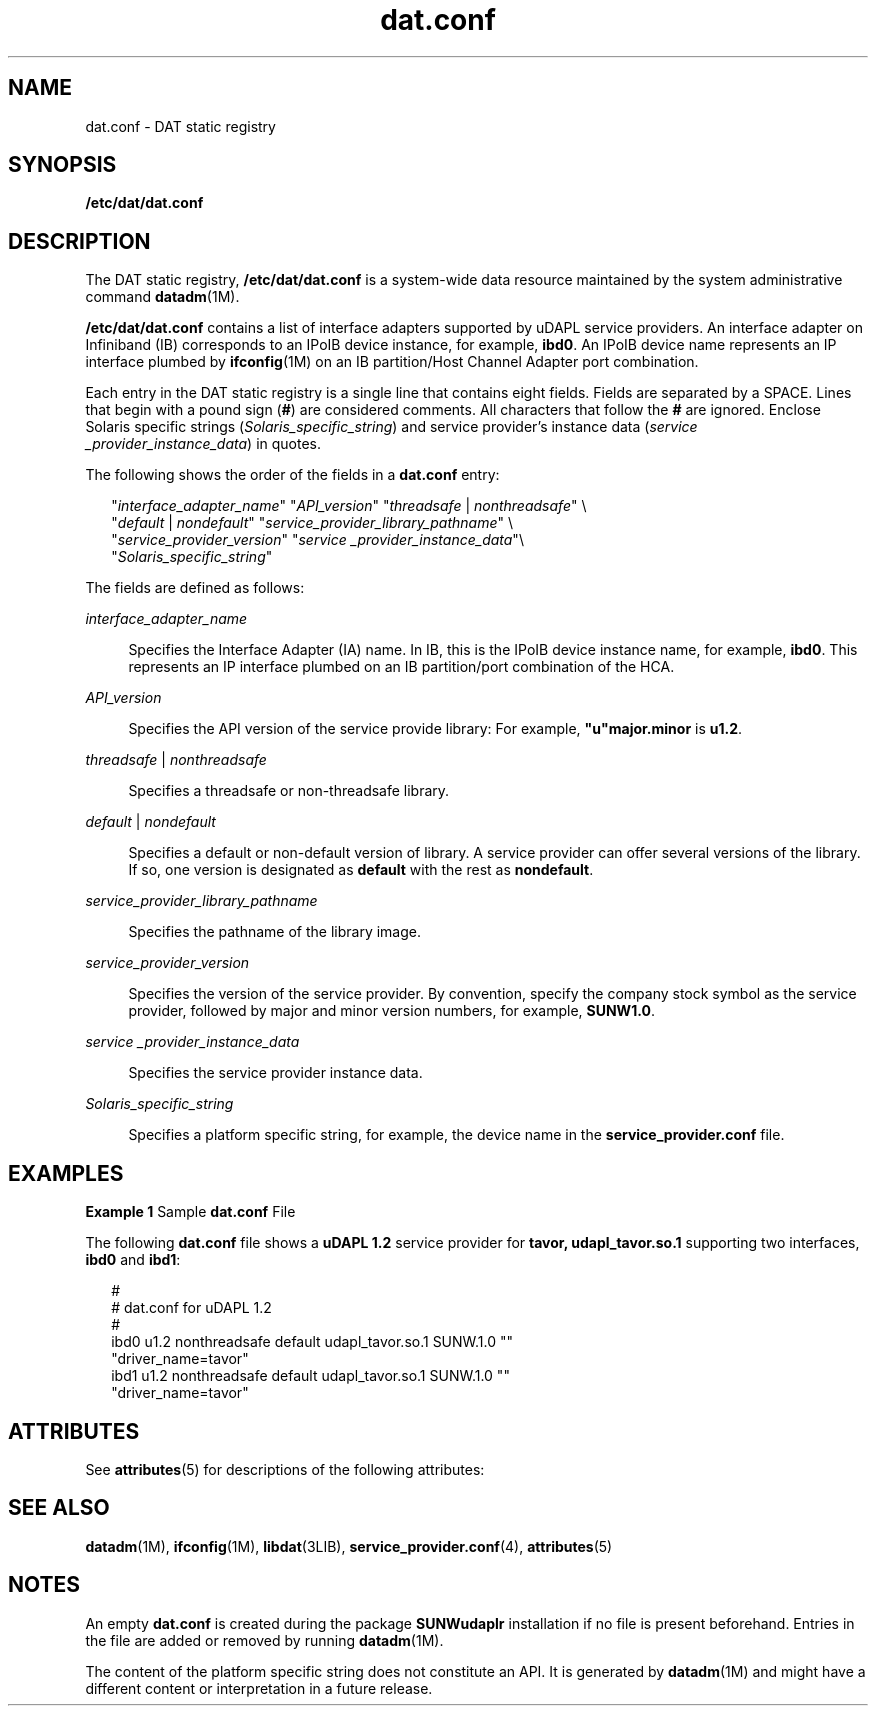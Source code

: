 '\" te
.\" Copyright (c) 2003, Sun Microsystems, Inc. All Rights Reserved.
.\" Copyright (c) 2012-2013, J. Schilling
.\" Copyright (c) 2013, Andreas Roehler
.\" CDDL HEADER START
.\"
.\" The contents of this file are subject to the terms of the
.\" Common Development and Distribution License ("CDDL"), version 1.0.
.\" You may only use this file in accordance with the terms of version
.\" 1.0 of the CDDL.
.\"
.\" A full copy of the text of the CDDL should have accompanied this
.\" source.  A copy of the CDDL is also available via the Internet at
.\" http://www.opensource.org/licenses/cddl1.txt
.\"
.\" When distributing Covered Code, include this CDDL HEADER in each
.\" file and include the License file at usr/src/OPENSOLARIS.LICENSE.
.\" If applicable, add the following below this CDDL HEADER, with the
.\" fields enclosed by brackets "[]" replaced with your own identifying
.\" information: Portions Copyright [yyyy] [name of copyright owner]
.\"
.\" CDDL HEADER END
.TH dat.conf 4 "18 Jun 2004" "SunOS 5.11" "File Formats"
.SH NAME
dat.conf \- DAT static registry
.SH SYNOPSIS
.LP
.nf
\fB/etc/dat/dat.conf\fR
.fi

.SH DESCRIPTION
.sp
.LP
The DAT static registry,
.B /etc/dat/dat.conf
is a system-wide data
resource maintained by the system administrative command
.BR datadm (1M).

.sp
.LP
.B /etc/dat/dat.conf
contains a list of interface adapters supported by
uDAPL service providers. An interface adapter on Infiniband (IB) corresponds
to an IPoIB device instance, for example,
.BR ibd0 .
An IPoIB device name
represents an IP interface plumbed by
.BR ifconfig (1M)
on an IB
partition/Host Channel Adapter port combination.
.sp
.LP
Each entry in the DAT static registry is a single line that contains eight
fields. Fields are separated by a SPACE. Lines that begin with a pound sign
.RB ( # ") are considered comments. All characters that follow the " # 
are ignored. Enclose Solaris specific strings
.RI ( Solaris_specific_string )
and service provider's instance data
.RI ( "service _provider_instance_data" )
in quotes.
.sp
.LP
The following shows the order of the fields in a
.B dat.conf
entry:
.sp
.in +2
.nf
"\fIinterface_adapter_name\fR" "\fIAPI_version\fR" "\fIthreadsafe\fR | \fInonthreadsafe\fR" \e
"\fIdefault\fR | \fInondefault\fR" "\fIservice_provider_library_pathname\fR" \e
"\fIservice_provider_version\fR" "\fIservice _provider_instance_data\fR"\e
"\fISolaris_specific_string\fR"
.fi
.in -2

.sp
.LP
The fields are defined as follows:
.sp
.ne 2
.mk
.na
.I interface_adapter_name
.ad
.sp .6
.RS 4n
Specifies the Interface Adapter (IA) name. In IB, this is the IPoIB device
instance name, for example,
.BR ibd0 .
This represents an IP interface
plumbed on an IB partition/port combination of the HCA.
.RE

.sp
.ne 2
.mk
.na
.I API_version
.ad
.sp .6
.RS 4n
Specifies the API version of the service provide library: For example,
\fB"u"major.minor\fR is \fBu1.2\fR.
.RE

.sp
.ne 2
.mk
.na
.I threadsafe
|
.I nonthreadsafe
.ad
.sp .6
.RS 4n
Specifies a threadsafe or non-threadsafe library.
.RE

.sp
.ne 2
.mk
.na
.I default
|
.I nondefault
.ad
.sp .6
.RS 4n
Specifies a default or non-default version of library. A service provider
can offer several versions of the library. If so, one version is designated
.RB "as " default " with the rest as " nondefault .
.RE

.sp
.ne 2
.mk
.na
.I service_provider_library_pathname
.ad
.sp .6
.RS 4n
Specifies the pathname of the library image.
.RE

.sp
.ne 2
.mk
.na
.I service_provider_version
.ad
.sp .6
.RS 4n
Specifies the version of the service provider. By convention, specify the
company stock symbol as the service provider, followed by major and minor
version numbers, for example,
.BR SUNW1.0 .
.RE

.sp
.ne 2
.mk
.na
.I service _provider_instance_data
.ad
.sp .6
.RS 4n
Specifies the service provider instance data.
.RE

.sp
.ne 2
.mk
.na
.I Solaris_specific_string
.ad
.sp .6
.RS 4n
Specifies a platform specific string, for example, the device name in the
.B service_provider.conf
file.
.RE

.SH EXAMPLES
.LP
.B Example 1
Sample
.B dat.conf
File
.sp
.LP
The following
.B dat.conf
file shows a
.B "uDAPL 1.2"
service provider
for
.B "tavor, udapl_tavor.so.1"
supporting two interfaces,
.B ibd0
and
.BR ibd1 :

.sp
.in +2
.nf
#
# dat.conf for uDAPL 1.2
#
ibd0 u1.2 nonthreadsafe default udapl_tavor.so.1 SUNW.1.0 ""
"driver_name=tavor"
ibd1 u1.2 nonthreadsafe default udapl_tavor.so.1 SUNW.1.0 ""
"driver_name=tavor"
.fi
.in -2

.SH ATTRIBUTES
.sp
.LP
See
.BR attributes (5)
for descriptions of the following attributes:
.sp

.sp
.TS
tab() box;
cw(2.75i) |cw(2.75i)
lw(2.75i) |lw(2.75i)
.
ATTRIBUTE TYPEATTRIBUTE VALUE
_
AvailabilitySUNWudaplr
_
Interface StabilityStandard
.TE

.SH SEE ALSO
.sp
.LP
.BR datadm (1M),
.BR ifconfig (1M),
.BR libdat (3LIB),
.BR service_provider.conf (4),
.BR attributes (5)
.SH NOTES
.sp
.LP
.RB "An empty " dat.conf " is created during the package " SUNWudaplr 
installation if no file is present beforehand. Entries in the file are added
or removed by running
.BR datadm (1M).
.sp
.LP
The content of the platform specific string does not constitute an API. It
is generated by
.BR datadm (1M)
and might have a different content or
interpretation in a future release.
